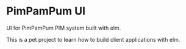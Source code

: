 * PimPamPum UI
UI for PimPamPum PIM system built with elm.

This is a pet project to learn how to build client applications with elm.

